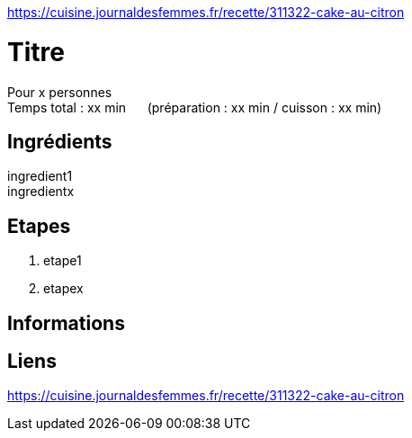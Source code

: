 https://cuisine.journaldesfemmes.fr/recette/311322-cake-au-citron

= Titre

[%hardbreaks]
Pour x personnes
Temps total : xx min &nbsp;&nbsp;&nbsp;&nbsp; (préparation : xx min / cuisson : xx min)

== Ingrédients

[%hardbreaks]
ingredient1
ingredientx

== Etapes

. etape1
. etapex

== Informations

[%hardbreaks]

== Liens

[%hardbreaks]
https://cuisine.journaldesfemmes.fr/recette/311322-cake-au-citron
